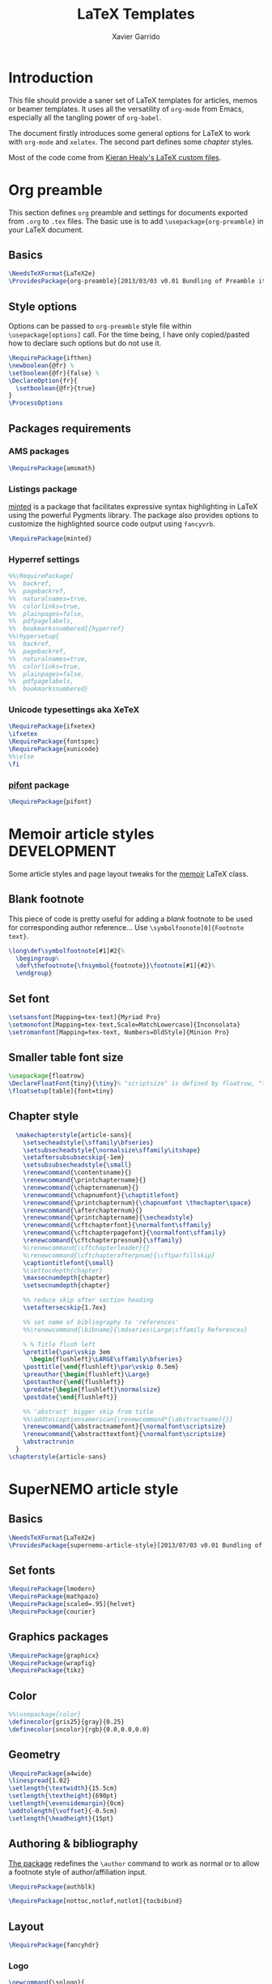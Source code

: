 #+TITLE:  LaTeX Templates
#+AUTHOR: Xavier Garrido
#+OPTIONS: toc:nil

* Introduction
This file should provide a saner set of LaTeX templates for articles, memos or
beamer templates. It uses all the versatility of =org-mode= from Emacs,
especially all the tangling power of =org-babel=.

The document firstly introduces some general options for LaTeX to work with
=org-mode= and =xelatex=. The second part defines some /chapter/ styles.

Most of the code come from [[https://github.com/kjhealy/latex-custom-kjh][Kieran Healy's LaTeX custom files]].

* Org preamble
:PROPERTIES:
:CUSTOM_ID: org_preamble
:TANGLE:   org-preamble.sty
:END:

This section defines =org= preamble and settings for documents exported from
=.org= to =.tex= files. The basic use is to add =\usepackage{org-preamble}= in
your LaTeX document.

** Basics
#+BEGIN_SRC latex
  \NeedsTeXFormat{LaTeX2e}
  \ProvidesPackage{org-preamble}[2013/03/03 v0.01 Bundling of Preamble items for Org to LaTeX export]
#+END_SRC

** Style options
Options can be passed to =org-preamble= style file within =\usepackage[options]=
call. For the time being, I have only copied/pasted how to declare such options
but do not use it.
#+BEGIN_SRC latex :tangle no
  \RequirePackage{ifthen}
  \newboolean{@fr} %
  \setboolean{@fr}{false} %
  \DeclareOption{fr}{
    \setboolean{@fr}{true}
  }
  \ProcessOptions
#+END_SRC

** Packages requirements
*** AMS packages
#+BEGIN_SRC latex
  \RequirePackage{amsmath}
#+END_SRC
*** Listings package
[[https://code.google.com/p/minted/][minted]] is a package that facilitates expressive syntax highlighting in LaTeX
using the powerful Pygments library. The package also provides options to
customize the highlighted source code output using =fancyvrb=.
#+BEGIN_SRC latex
  \RequirePackage{minted}
#+END_SRC

*** Hyperref settings
#+BEGIN_SRC latex
  %%\RequirePackage[
  %%  backref,
  %%  pagebackref,
  %%  naturalnames=true,
  %%  colorlinks=true,
  %%  plainpages=false,
  %%  pdfpagelabels,
  %%  bookmarksnumbered]{hyperref}
  %%\hypersetup{
  %%  backref,
  %%  pagebackref,
  %%  naturalnames=true,
  %%  colorlinks=true,
  %%  plainpages=false,
  %%  pdfpagelabels,
  %%  bookmarksnumbered}
#+END_SRC
*** Unicode typesettings aka XeTeX
#+BEGIN_SRC latex
  \RequirePackage{ifxetex}
  \ifxetex
  \RequirePackage{fontspec}
  \RequirePackage{xunicode}
  %%\else
  \fi
#+END_SRC

*** [[http://www.ctan.org/pkg/pifont][pifont]] package
#+BEGIN_SRC latex
  \RequirePackage{pifont}
#+END_SRC
* Memoir article styles :DEVELOPMENT:
:PROPERTIES:
:CUSTOM_ID: memoir_article_style
:TANGLE: memoir-article-style.sty
:END:

Some article styles and page layout tweaks for the [[http://www.ctan.org/tex-archive/macros/latex/contrib/memoir/][memoir]] LaTeX class.

** Blank footnote
This piece of code is pretty useful for adding a /blank/ footnote to be used for
corresponding author reference... Use =\symbolfoonote[0]{Footnote text}=.
#+BEGIN_SRC latex
  \long\def\symbolfootnote[#1]#2{%
    \begingroup%
    \def\thefootnote{\fnsymbol{footnote}}\footnote[#1]{#2}%
    \endgroup}
#+END_SRC

** Set font
#+BEGIN_SRC latex
  \setsansfont[Mapping=tex-text]{Myriad Pro}
  \setmonofont[Mapping=tex-text,Scale=MatchLowercase]{Inconsolata}
  \setromanfont[Mapping=tex-text, Numbers=OldStyle]{Minion Pro}
#+END_SRC
** Smaller table font size
#+BEGIN_SRC latex :tangle no
  \usepackage{floatrow}
  \DeclareFloatFont{tiny}{\tiny}% "scriptsize" is defined by floatrow, "tiny" not
  \floatsetup[table]{font=tiny}
#+END_SRC

** Chapter style
#+BEGIN_SRC latex
  \makechapterstyle{article-sans}{
    \setsecheadstyle{\sffamily\bfseries}
    \setsubsecheadstyle{\normalsize\sffamily\itshape}
    \setaftersubsubsecskip{-1em}
    \setsubsubsecheadstyle{\small}
    \renewcommand{\contentsname}{}
    \renewcommand{\printchaptername}{}
    \renewcommand{\chapternamenum}{}
    \renewcommand{\chapnumfont}{\chaptitlefont}
    \renewcommand{\printchapternum}{\chapnumfont \thechapter\space}
    \renewcommand{\afterchapternum}{}
    \renewcommand{\printchaptername}{\secheadstyle}
    \renewcommand{\cftchapterfont}{\normalfont\sffamily}
    \renewcommand{\cftchapterpagefont}{\normalfont\sffamily}
    \renewcommand{\cftchapterpresnum}{\sffamily}
    %\renewcommand{\cftchapterleader}{}
    %\renewcommand{\cftchapterafterpnum}{\cftparfillskip}
    \captiontitlefont{\small}
    %\settocdepth{chapter}
    \maxsecnumdepth{chapter}
    \setsecnumdepth{chapter}

    %% reduce skip after section heading
    \setaftersecskip{1.7ex}

    %% set name of bibliography to 'references'
    %%\renewcommand{\bibname}{\mdseries\Large\sffamily References}

    % % Title flush left
    \pretitle{\par\vskip 3em
      \begin{flushleft}\LARGE\sffamily\bfseries}
    \posttitle{\end{flushleft}\par\vskip 0.5em}
    \preauthor{\begin{flushleft}\Large}
    \postauthor{\end{flushleft}}
    \predate{\begin{flushleft}\normalsize}
    \postdate{\end{flushleft}}

    %% 'abstract' bigger skip from title
    %%\addto\captionsamerican{\renewcommand*{\abstractname}{}}
    \renewcommand{\abstractnamefont}{\normalfont\scriptsize}
    \renewcommand{\abstracttextfont}{\normalfont\scriptsize}
    \abstractrunin
  }
\chapterstyle{article-sans}
#+END_SRC

* SuperNEMO article style
:PROPERTIES:
:CUSTOM_ID: supernemo_article_style
:TANGLE: supernemo-article-style.sty
:END:

** Basics
#+BEGIN_SRC latex
  \NeedsTeXFormat{LaTeX2e}
  \ProvidesPackage{supernemo-article-style}[2013/07/03 v0.01 Bundling of SuperNEMO article items]
#+END_SRC

** Set fonts
#+BEGIN_SRC latex
  \RequirePackage{lmodern}
  \RequirePackage{mathpazo}
  \RequirePackage[scaled=.95]{helvet}
  \RequirePackage{courier}
#+END_SRC

** Graphics packages
#+BEGIN_SRC latex
  \RequirePackage{graphicx}
  \RequirePackage{wrapfig}
  \RequirePackage{tikz}
#+END_SRC

** Color
#+BEGIN_SRC latex
  %%\usepackage{color}
  \definecolor{gris25}{gray}{0.25}
  \definecolor{sncolor}{rgb}{0.0,0.0,0.0}
#+END_SRC

** Geometry
#+BEGIN_SRC latex
  \RequirePackage{a4wide}
  \linespread{1.02}
  \setlength{\textwidth}{15.5cm}
  \setlength{\textheight}{690pt}
  \setlength{\evensidemargin}{0cm}
  \addtolength{\voffset}{-0.5cm}
  \setlength{\headheight}{15pt}
#+END_SRC

** Authoring & bibliography
[[http://www.ctan.org/pkg/authblk][The package]] redefines the =\author= command to work as normal or to allow a
footnote style of author/affiliation input.
#+BEGIN_SRC latex
  \RequirePackage{authblk}
#+END_SRC

#+BEGIN_SRC latex
  \RequirePackage[nottoc,notlof,notlot]{tocbibind}
#+END_SRC

** Layout
#+BEGIN_SRC latex
  \RequirePackage{fancyhdr}
#+END_SRC

*** Logo
#+BEGIN_SRC latex
  \newcommand{\snlogo}{
    \resizebox{!}{35mm}{
      \begin{tikzpicture}[y=-1cm]
        \tikzstyle{line}=[line width=3.5pt, sncolor]

        \path[fill=white] (3.5,0.5) rectangle (16.5,13);
        \draw[line,cap=round,sncolor] (15.77099,10.87346) +(-146:5.28649) arc (-146:-94:5.28649);
        \draw[line,cap=round,sncolor] (14.21807,12.1247) +(-123:5.16183) arc (-123:-77:5.16183);
        \draw[line] (5.94556,9.46111) +(139:0.23466) arc (139:319:0.23466);
        \draw[line] (6.29889,9.15444) +(139:0.2332) arc (139:-41:0.2332);
        \draw[line] (6.65333,8.85017) +(139:0.23393) arc (139:319:0.23393);
        \draw[line] (7.00556,8.54222) +(139:0.23393) arc (139:-41:0.23393);
        \draw[line] (7.36,8.23796) +(140:0.23321) arc (140:319:0.23321);
        \draw[line] (7.71222,7.93) +(139:0.23466) arc (139:-41:0.23466);
        \draw[line] (8.06667,7.62462) +(140:0.23321) arc (140:319:0.23321);
        \draw[line] (5.94556,3.93889) +(-139:0.23466) arc (-139:-319:0.23466);
        \draw[line] (6.29889,4.24556) +(-139:0.2332) arc (-139:41:0.2332);
        \draw[line] (6.65333,4.54983) +(-139:0.23393) arc (-139:-319:0.23393);
        \draw[line] (7.00556,4.85778) +(-139:0.23393) arc (-139:41:0.23393);
        \draw[line] (7.36,5.16204) +(-140:0.23321) arc (-140:-319:0.23321);
        \draw[line] (7.71222,5.47) +(-139:0.23466) arc (-139:41:0.23466);
        \draw[line] (8.06667,5.77538) +(-140:0.23321) arc (-140:-319:0.23321);

        \draw[line] (4.66667,9.66667) -- (15.36667,9.66667);
        \draw[line] (4.66667,9.96667) -- (15.36667,9.96667);
        \draw[line] (4.66667,10.26667) -- (15.36667,10.26667);
        \draw[line] (4.66667,3.16667) -- (15.36667,3.16667);
        \draw[line] (4.66667,3.46667) -- (15.36667,3.46667);
        \draw[line] (4.66667,3.76667) -- (15.36667,3.76667);

        \path[draw=sncolor,line,fill=white] (9.98667,6.56222) circle (2cm);

        \draw[line,cap=round] (9.91952,6.72683) +(149:1.52587) arc (149:229:1.52587);
        \draw[line,cap=round] (9.96484,6.84433) +(-129:1.64987) arc (-129:-85:1.64987);
        \draw[line,cap=round] (10.20558,6.59684) +(55:1.8469) arc (55:151:1.8469);
        \draw[line,cap=round] (9.96256,6.58451) +(-85:1.39531) arc (-85:-33:1.39531);
        \draw[line,cap=round] (10.05707,6.51492) +(-35:1.28299) arc (-35:31:1.28299);
        \draw[line,cap=round] (10.09998,6.44356) +(35:1.28202) arc (35:97:1.28202);
        \draw[line,cap=round] (10.09126,6.72875) +(99:1.00595) arc (99:170:1.00595);
        \draw[line,cap=round] (10.03469,6.72368) +(169:0.95117) arc (169:237:0.95117);
        \draw[line,cap=round] (9.94585,6.58108) +(-124:0.77764) arc (-124:-44:0.77764);
        \draw[line,cap=round] (9.93399,6.50534) +(-41:0.72926) arc (-41:36:0.72926);
        \draw[line,cap=round] (10.03246,6.57945) +(35:0.60217) arc (35:126:0.60217);
        \draw[line,cap=round] (10.01821,6.63888) +(130:0.54491) arc (130:224:0.54491);
        \draw[line,cap=round] (9.91514,6.60478) +(-121:0.45168) arc (-121:-56:0.45168);
        \draw[line,cap=round] (10.00024,6.51523) +(-49:0.32865) arc (-49:43:0.32865);
        \draw[line,cap=round] (10.00457,6.53792) +(44:0.3094) arc (44:156:0.3094);
        \draw[line,cap=round] (9.85985,6.60767) +(162:0.13797) arc (162:337:0.13797);

        \fontfamily{phv}\fontseries{b}
        \fontsize{30.0}{36.0}\selectfont{}
        \path (10.1,11.8) node[text=sncolor,anchor=base] {c~o~l~l~a~b~o~r~a~t~i~o~n};
        \path (10,2.28889) node[text=sncolor,anchor=base] {s~~u~~p~~e~~r~~n~~e~~m~~o};

      \end{tikzpicture}%
    }
  }
#+END_SRC

*** Cover page
#+BEGIN_SRC latex
  \makeatletter
  \newcommand{\HRule}{\rule{\linewidth}{1mm}}
  \renewcommand*{\maketitle}{}
  \renewenvironment{abstract}{%
    \pagestyle{empty}
    \vspace*{\stretch{2}}
    \begin{flushright}
      \HRule
      \\[9mm]
        {
          \bf \Huge \@title
        }
        \\[15mm]
        \large

        \snlogo\hfill%
        %%\includegraphics[height=35mm]{supernemo_logo} \hfill%
        \parbox[b]{10cm}{\begin{flushright}
            \@author
        \end{flushright}}
        \\[5mm]
        \HRule
        \\[9mm]
    \end{flushright}
    \begin{center}
      \bf\large \abstractname
    \end{center}
    \begin{center}
      \begin{minipage}[b]{12cm}
        \small
  }%
  {%
      \end{minipage}
    \end{center}
    \vspace*{\stretch{2}}
    \begin{center}
      Document version 0.1\\
      %% Document revision \SVNrevision
    \end{center}
    %% \pagestyle{plain}
    \newpage
  }
  \makeatother
#+END_SRC

*** Footnote
#+BEGIN_SRC latex
  \renewcommand{\footnoterule}{\color{gris25}%
    \vskip-\footruleskip\vskip-\footrulewidth%
    \vspace{10pt}\hrule width\columnwidth height1.5pt \vspace{5pt} \color{gris25}}
  \renewcommand{\thefootnote}{\alph{footnote}}
  \interfootnotelinepenalty=10000
#+END_SRC

*** Caption
#+BEGIN_SRC latex
  \RequirePackage[margin=20pt,labelfont=bf,font=footnotesize,labelsep=endash]{caption}
#+END_SRC

* CV style
:PROPERTIES:
:CUSTOM_ID: cv_style
:TANGLE: cv_style.sty
:END:

A homemade style for producing nice looking vit\ae with =org-mode=. The main
trick is to use [[http://mirrors.linsrv.net/tex-archive/macros/latex/contrib/titlesec/][titlesec]] LaTeX package to tweak the
title/section/subsection... look and thus, use all the hierarchical view of
=org-mode=. Then the style itself is a mix of [[http://kjhealy.github.io/kjh-vita/][Kieran Healy's CV]] with an old one
I had.

** Basics
#+BEGIN_SRC latex
  \ProvidesPackage{cv_style}
#+END_SRC

** Default parameter values
These values can be overloaded within the org file using =#+LATEX_HEADER=
command.

#+BEGIN_SRC latex
  \def\myemail{xavier.garrido@lal.in2p3.fr}
  \def\myweb{}
  \def\myphone{+33 (0)1 64 46 84 28}
  \def\myfax{+33 (0)1 69 07 94 04}

  \definecolor{theMainColor}{HTML}{AA0000}
  \definecolor{theRefColor}{HTML}{000575}
#+END_SRC

** Packages
#+BEGIN_SRC latex
  \usepackage{titlesec}
  \usepackage{enumitem}
  \hypersetup{
    xetex,
    colorlinks=true,
    urlcolor=theRefColor,
    plainpages=false,
    pdfpagelabels,
    bookmarksnumbered,
    pagebackref
  }
  \setlength{\parindent}{0cm}
#+END_SRC

** Fonts
Choose fonts for use with xelatex. Minion and Myriad are widely available, from
Adobe. Inconsolata is used as monospace font.

#+BEGIN_SRC latex
  \setromanfont[Mapping={tex-text},Numbers={OldStyle},Ligatures={Common}]{Minion Pro}
  \setsansfont[Mapping=tex-text,Colour=theMainColor]{Myriad Pro}
  \setmonofont[Mapping=tex-text,Scale=0.9]{Inconsolata}
#+END_SRC

** Document title
#+BEGIN_SRC latex
  \renewcommand*{\maketitle}{%
    %%{\flushright\large\textsf{\@author}}\\
    \begin{minipage}[t]{2.95in}
      \flushright {\footnotesize \href{http://www.lal.in2p3.fr}{Laboratoire de l'Accélérateur Linéaire}
        \\ Building 200, \\ Paris XI University, \\ \vspace{-0.05in} 91898 Orsay Cedex}
    \end{minipage}
    \hfill
    \hfill
    \begin{minipage}[t]{1.7in}
      \flushright \footnotesize Phone:~\myphone \\
      Fax:~\myfax  \\
      {\scriptsize  \texttt{\href{mailto:\myemail}{\myemail}}} \\
      {\scriptsize  \texttt{\href{\myweb}{\myweb}}}
    \end{minipage}
  }
#+END_SRC

** Tweaking =\section=
=titlesec= format respects the following writing convention:
#+BEGIN_SRC latex :tangle no
  \titleformat{<command>}{<shape>}{<format>}{<label>}{<sep>}{<before-code>}{<after-code>}
#+END_SRC

*** =section=
#+BEGIN_SRC latex :tangle no
  \titleformat{\section} %command
              {\large\sf\raggedright} %format
              {} %label
              {0pt} %sep
              {} %before
              [] %after
  \titlespacing{\section}{0pt}{10pt}{5pt}
#+END_SRC

#+BEGIN_SRC latex
  \titleformat{\section} %command
              [leftmargin] %shape
              {\footnotesize\sf\raggedleft} %format
              {} %label
              {0pt} %sep
              {\lowercase} %before
              [] %after
  \titlespacing{\section}{90pt}{5pt}{15pt}
#+END_SRC

*** =subsection=
#+BEGIN_SRC latex
  \titleformat{\subsection} %command
              {\normalsize\it} %format
              {} %label
              {0pt} %sep
              {} %before
              [] %after
  \titlespacing{\subsection}{0pt}{-5mm}{0pt}
#+END_SRC

*** =itemize=
#+BEGIN_SRC latex
  \renewenvironment{itemize}{
    \begin{list}{\textbullet}{%
        \setlength{\itemsep}{0.05in}
        \setlength{\parsep}{0in}
        \setlength{\parskip}{0in}
        \setlength{\topsep}{0in}
        \setlength{\partopsep}{0in}
        \setlength{\leftmargin}{0.1in}}
      \vspace{-5mm}}{\end{list}}
%%  \renewenvironment{enumerate}{
%%    \begin{list}{}{%
%%        \setlength{\itemsep}{0.05in}
%%        \setlength{\parsep}{0in}
%%        \setlength{\parskip}{0in}
%%        \setlength{\topsep}{0in}
%%        \setlength{\partopsep}{0in}
%%        \setlength{\leftmargin}{0.1in}}}{\end{list}}
#+END_SRC

* KOMA/LaTeX letter styles
:PROPERTIES:
:CUSTOM_ID: koma_letter
:END:

This part holds some LaTeX styles for cover letter. This is mainly inspired by
this [[http://stefano.italians.nl/archives/55][tutorial]]. First, the basics are defined namely the layout of the cover
letter. Then /personal data/ informations are set given the usecase
(french/english).

** Cover letter layout
*** Packages
#+NAME: kpackages
#+BEGIN_SRC latex :results none :tangle no
  \usepackage{fontspec}
  \usepackage{xltxtra}
  \usepackage{marvosym}
  \usepackage{graphicx}
  \usepackage[dvipdfm]{geometry}
  \usepackage{pst-barcode}
#+END_SRC
*** Fonts
#+NAME: kfonts
#+BEGIN_SRC latex :results none :tangle no
  \setmainfont{GaramondNo8}
#+END_SRC
*** Lengths
#+NAME: klengths
#+BEGIN_SRC latex :results none :tangle no
  \@setplength{firstheadvpos}{0pt}%
  \@setplength{firstheadwidth}{\paperwidth}%
  \@setplength{firstfootvpos}{\paperheight}%
  \@addtoplength[-]{firstfootvpos}{\useplength{toaddrvpos}}%
  \@addtoplength{refvpos}{-1.5\baselineskip}%
  \@newplength{infocolwidth}%
  % Kohm & Morawski 2005, C.7. Modifikationen (Modifications)
  \ifdim \textwidth<0.666\paperwidth
   \@setplength{infocolwidth}{.22222\paperwidth}%
  \else
   \@setplength{infocolwidth}{0.1667\paperwidth}%
   \fi
#+END_SRC

*** Page body
Shift the page body on the left to make room for personal data and logo.
#+NAME: kbody
#+BEGIN_SRC latex :results none :tangle no
  \setlength{\parindent}{0cm}
  \setlength{\oddsidemargin}{\useplength{toaddrhpos}}%
  \addtolength{\oddsidemargin}{-1in}%
  % Take care that the shift stays intact even after recalculating the page
  % layout (see Kohm & Morawski 2005, section C.7)
  \l@addto@macro{\@typearea@end}{%
    \setlength{\oddsidemargin}{\useplength{toaddrhpos}}%
   \addtolength{\oddsidemargin}{-1in}%
  }
#+END_SRC

*** Fancy header
#+NAME: kheader
#+BEGIN_SRC latex :results none :tangle no
  \firsthead{%
   \fontsize{8}{9}\sffamily
   \hspace*{\fill}%
   \begin{picture}(0,0)%
   \put(0,0){\parbox[t]{\useplength{infocolwidth}}{%
   \vspace{\useplength{toaddrvpos}}%
   \usekomavar{fromlogo}%
   }%
   }%
   \put(0,0){\parbox[t]{\useplength{infocolwidth}}{%
   \raggedright
   \vspace{\useplength{refvpos}}%
   \vspace{\useplength{refaftervskip}}%
   \usekomavar{place}\usekomavar{placeseparator}\\
   \usekomavar{date}\\[10\baselineskip]
   \usekomavar{fromname}\\
   \usekomavar{fromaddress}\\
   [\baselineskip]
   \Telefon~\usekomavar{fromphone}\\
   \Letter~\usekomavar{fromemail}
   }%
  }%
   \end{picture}%
   \hspace*{\useplength{infocolwidth}}%
  }%

  % avoid the display of the date in the default position
  \l@addto@macro\@firstheadfootfield{\setkomavar{date}{}}
#+END_SRC

*** Full layout
#+NAME: klayout
#+BEGIN_SRC latex :results none :tangle no
  <<kpackages>>
  <<kfonts>>
  <<klengths>>
  <<kbody>>
  <<kheader>>
#+END_SRC

** Personal data
*** English
:PROPERTIES:
:TANGLE: english.lco
:END:

#+BEGIN_SRC latex
  \ProvidesFile{english.lco}[]
  \usepackage[english]{babel}
#+END_SRC

#+BEGIN_SRC latex :noweb yes
  <<klayout>>
#+END_SRC

#+BEGIN_SRC latex
  \setkomavar{fromname}{Xavier Garrido}
  \setkomavar{fromaddress}{Laboratoire de l'Accélérateur Linéaire\\Centre Scientifique d'Orsay\\91898 Orsay Cedex}
  \setkomavar{fromemail}{garrido@lal.in2p3.fr}
  \setkomavar{fromphone}{+33 1 64 46 84 28}
  \setkomavar{fromfax}{}
  \setkomavar{fromurl}{}
  %%\setkomavar{fromlogo}{\includegraphics[width=3cm]{logo_upsud_bw}}
  \setkomavar{place}{Orsay}
  \setkomavar{signature}{Xavier Garrido\\Assistant professor at University Paris-Sud}
#+END_SRC

#+BEGIN_SRC latex
  \endinput
#+END_SRC

*** French
:PROPERTIES:
:TANGLE: french.lco
:END:

#+BEGIN_SRC latex
  \ProvidesFile{french.lco}[]
  \usepackage[frenchb]{babel}
#+END_SRC

#+BEGIN_SRC latex :noweb yes
  <<klayout>>
#+END_SRC

#+BEGIN_SRC latex
  \setkomavar{fromname}{Xavier Garrido}
  \setkomavar{fromaddress}{Laboratoire de l'Accélérateur Linéaire\\Centre Scientifique d'Orsay\\91898 Orsay Cedex}
  \setkomavar{fromemail}{garrido@lal.in2p3.fr}
  \setkomavar{fromphone}{+33 1 64 46 84 28}
  \setkomavar{fromfax}{}
  \setkomavar{fromurl}{}
  %%\setkomavar{fromlogo}{\includegraphics[width=3cm]{logo_upsud_bw}}
  \setkomavar{place}{Orsay}
  \setkomavar{signature}{Xavier Garrido\\Maître de Conférence à l'Université Paris-Sud}
#+END_SRC

#+BEGIN_SRC latex
  \endinput
#+END_SRC

* Beamer styles
** Special progress bar in footline
#+NAME: footbarline
#+HEADERS: :var color="gray"
#+BEGIN_SRC sh :results output :tangle no
  echo '\defbeamertemplate{footline}{footbarline}{%'
  echo '  \usebeamerfont{page number in head/foot}'
  echo '  \hspace{1em}\insertshortdate\,-\,\insertshortauthor\hfill'
  echo '  \insertpagenumber\,/\,\insertpresentationendpage'
  echo '  \kern1em\vskip-1pt'
  echo '  \color{'$color'}% to color the progressbar'
  echo '  \hspace*{-\beamer@leftmargin}%'
  echo '  \rule{\beamer@leftmargin}{2pt}%'
  echo '  \rlap{\rule{\dimexpr'
  echo '      \beamer@startpageofframe\dimexpr'
  echo '      \beamer@rightmargin+\textwidth\relax/\beamer@endpageofdocument}{1pt}}'
  echo '  % next empty line is mandatory!'
  echo ' '
  echo '  \vspace{.0\baselineskip}'
  echo '         {}'
  echo '}'
#+END_SRC
** D2PFO template
:PROPERTIES:
:CUSTOM_ID: d2pfo_beamer
:TANGLE:    d2pfo-beamer.sty
:END:
*** Basics
#+BEGIN_SRC latex
  \NeedsTeXFormat{LaTeX2e}
  \ProvidesPackage{d2pfo-beamer}[2013/09/03 v0.01 Beamer template for D2PFO]
#+END_SRC
*** Package options
#+BEGIN_SRC latex
  \RequirePackage{ifthen}
  \newboolean{@footbarline}
  \setboolean{@footbarline}{true}
  \DeclareOption{nofootbarline}{\setboolean{@footbarline}{false}}
  \DeclareOption{footbarline}{\setboolean{@footbarline}{true}}
  \ProcessOptions
#+END_SRC
*** Themes
#+BEGIN_SRC latex
  \usetheme{default}
  \usecolortheme{whale}
#+END_SRC
*** Color definitions
#+BEGIN_SRC latex
  \definecolor{upsud_blue}{RGB}{0,72,112}
  \definecolor{upsud_green}{RGB}{132,184,24}
  \definecolor{upsud_gray}{RGB}{107,108,110}
  \definecolor{upsud_red}{RGB}{221,42,43}

  \setbeamercolor{block title}{use=structure,fg=structure.bg, bg=structure.fg}
  \setbeamercolor{block body}{use=structure, fg=structure.fg, bg=structure.bg}
  \setbeamercolor{frametitle}{use=structure, fg=structure.fg, bg=}
  \setbeamercolor{alerted text}{fg=upsud_green}
  \setbeamercolor{example text}{fg=upsud_green}
  \setbeamercolor{example title}{use=example,fg=example.bg, bg=example.fg}
  \setbeamercolor{example body}{use=example, fg=example.fg, bg=example.bg}
  \setbeamercolor{structure}{fg=upsud_blue}
  \setbeamercolor{itemize item}{fg=upsud_blue}

  \setbeamercolor{buc_upper}{fg=white,bg=upsud_blue}
  \setbeamercolor{buc_lower}{fg=upsud_blue,bg=white}
  \setbeamercolor{guc_upper}{fg=white,bg=upsud_green}
  \setbeamercolor{guc_lower}{fg=upsud_green,bg=white}
  \setbeamercolor{lbuc}{fg=white,bg=upsud_blue!10}
  \setbeamercolor{lguc}{fg=white,bg=upsud_green!10}
  \setbeamercolor{lbtuc}{fg=upsud_blue,bg=upsud_blue!10}
  \setbeamercolor{lgtuc}{fg=upsud_green,bg=upsud_green!10}
#+END_SRC
*** Beamer options
#+BEGIN_SRC latex
  \DeclareOptionBeamer{shadow}[true]{\def\beamer@themerounded@shadow{#1}}
  \ExecuteOptionsBeamer{shadow=true}
  \ProcessOptionsBeamer

  \setbeamercovered{transparent}

  \setbeamertemplate{part page}[default][colsep=-4bp,rounded=true,shadow=\beamer@themerounded@shadow]
  \setbeamertemplate{blocks}[rounded][shadow=\beamer@themerounded@shadow]
#+END_SRC
*** Title page definition
First, make title frame plain (no page number, not footline...)
#+BEGIN_SRC latex
  \def\maketitle{\ifbeamer@inframe\titlepage\else\frame[plain,noframenumbering]{\titlepage}\fi}
#+END_SRC

Also add a logo of the University of Paris South
#+BEGIN_SRC latex
  \titlegraphic{\includegraphics[scale=0.2]{logo_upsud}}
#+END_SRC

Then define the custom beamer template
#+BEGIN_SRC latex
  \defbeamertemplate*{title page}{custom}[1][colsep=-4bp,
    rounded=true,shadow=\beamer@themerounded@shadow]{
    \vbox{}
    \vfill
    \begin{centering}
      \begin{beamercolorbox}[sep=8pt,center,#1]{title}
        \usebeamerfont{title}\inserttitle\par%
        \ifx\insertsubtitle\@empty%
        \else%
        \vskip0.25em%
               {\usebeamerfont{subtitle}\usebeamercolor[fg]{subtitle}\insertsubtitle\par}%
               \fi%
      \end{beamercolorbox}%
      \vskip1em\par
      %%\begin{beamercolorbox}[sep=8pt,center,#1]{author}
      %%  \usebeamerfont{author}\insertauthor
      %%\end{beamercolorbox}
      %%\begin{beamercolorbox}[sep=8pt,center,#1]{institute}
      %%  \usebeamerfont{institute}\insertinstitute
      %%\end{beamercolorbox}
      %%\begin{beamercolorbox}[sep=8pt,center,#1]{date}
      %%  \usebeamerfont{date}\insertdate
      %%\end{beamercolorbox}
      \vskip0.5em{\usebeamercolor[fg]{titlegraphic}\inserttitlegraphic\par}
    \end{centering}
    \vfill
  }
#+END_SRC
*** Adding logo to frametitle
#+BEGIN_SRC latex
  \RequirePackage[absolute,overlay]{textpos}
  \addtobeamertemplate{frametitle}{}{%
    \begin{textblock}{14}(13.5,0.25)
      \includegraphics[height=1.2cm]{logo_upsud}
  \end{textblock}}
#+END_SRC
*** Footline
Remove navigation symbols
#+BEGIN_SRC latex
  \beamertemplatenavigationsymbolsempty
#+END_SRC

Add special footline with a slick progress bar
#+BEGIN_SRC latex :noweb yes
  \ifthenelse{\boolean{@footbarline}}{
    <<footbarline("upsud_gray")>>
    \setbeamertemplate{footline}[footbarline]{}
    \setbeamercolor{footline}{use=structure, fg=upsud_gray, bg=structure.bg}
  }{}
#+END_SRC

* Exporting styles
:PROPERTIES:
:CUSTOM_ID: export_styles
:TANGLE: latex-templates.sh
:END:

Given the generation of LaTeX styles from the previous items, the files are
exported to =$TEXMFHOME= to make them available from everywhere.

** List of files to export
#+TBLNAME: style_files
| $TEXMFHOME/tex/latex/commonstuff                 | org-preamble.sty            |
| $TEXMFHOME/tex/latex/commonstuff                 | memoir-article-style.sty    |
| $TEXMFHOME/tex/latex/commonstuff                 | supernemo-article-style.sty |
| $TEXMFHOME/tex/latex/commonstuff                 | cv_style.sty                |
| $TEXMFHOME/tex/latex/commonstuff/koma-letter-lco | english.lco                 |
| $TEXMFHOME/tex/latex/commonstuff/koma-letter-lco | french.lco                  |
| $TEXMFHOME/tex/latex/commonstuff                 | d2pfo-beamer.sty            |

** Script to do the export
#+NAME: export_script(dirs=style_files[,0], files=style_files[,1])
#+BEGIN_SRC sh :shebang #!/bin/bash
  if [ ! -d $TEXMFHOME ]; then
      echo "ERROR: No TEXMFHOME installation !"
      return 1
  fi

  mode="install"

  if [ "$1" == "clean" ]; then
      mode="clean"
  fi

  ff=( $files )
  dd=( $dirs )

  for i in ${!ff[*]}
  do
      a_dir=$(eval echo ${dd[$i]})
      a_file=${ff[$i]}
      if [ $mode = install ]; then
          echo "NOTICE: Installing ${a_file} into ${a_dir}"
          if [ ! -d ${a_dir} ]; then
              echo "NOTICE: Creating directory ${a_dir}"
              mkdir -p ${a_dir}
          fi
          cp ${a_file} ${a_dir}
      elif [ $mode = clean ]; then
          echo "NOTICE: Removing ${a_file} from ${a_dir}"
          rm -f ${a_dir}/${a_file}
      fi
  done
#+END_SRC
